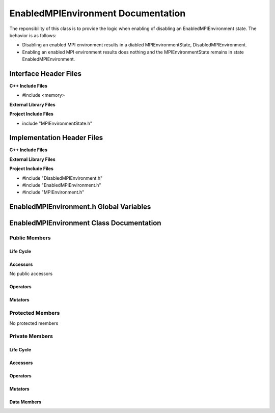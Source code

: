 .. _EnabledMPIEnvironment class target:

.. default-domain:: cpp

.. namespace:: COMMUNICATOR

###################################
EnabledMPIEnvironment Documentation
###################################

The reponsibility of this class is to provide the logic when enabling of
disabling an EnabledMPIEnvironment state. The behavior is as follows:

* Disabling an enabled MPI environment results in a diabled MPIEnvironmentState, 
  DisabledMPIEnvironment.

* Enabling an enabled MPI environment results does nothing and the MPIEnvironmentState 
  remains in state EnabledMPIEnvironment.

======================
Interface Header Files
======================

**C++ Include Files**

* #include <memory>

**External Library Files**

**Project Include Files**

* include "MPIEnvironmentState.h"

===========================
Implementation Header Files
===========================

**C++ Include Files**

**External Library Files**

**Project Include Files**

* #include "DisabledMPIEnvironment.h"
* #include "EnabledMPIEnvironment.h"
* #include "MPIEnvironment.h"

========================================
EnabledMPIEnvironment.h Global Variables
========================================

=========================================
EnabledMPIEnvironment Class Documentation
=========================================

.. class:: EnabledMPIEnvironment : public COMMUNICATOR::MPIEnvironmentState

--------------
Public Members
--------------

^^^^^^^^^^
Life Cycle
^^^^^^^^^^

.. function:: EnabledMPIEnvironment::EnabledMPIEnvironment()

   The default constructor.

.. function:: EnabledMPIEnvironment::EnabledMPIEnvironment( const EnabledMPIEnvironment &other )

    The copy constructor.

.. function:: EnabledMPIEnvironment::EnabledMPIEnvironment(EnabledMPIEnvironment && other) 

    The copy-move constructor.

.. function:: EnabledMPIEnvironment::~EnabledMPIEnvironment()

    The destructor.

^^^^^^^^^
Accessors
^^^^^^^^^

No public accessors

^^^^^^^^^
Operators
^^^^^^^^^

.. function:: EnabledMPIEnvironment& EnabledMPIEnvironment::operator=( EnabledMPIEnvironment const & other)

    The assignment operator.

.. function:: EnabledMPIEnvironment& EnabledMPIEnvironment::operator=( EnabledMPIEnvironment && other)

    The assignment-move operator.

^^^^^^^^
Mutators
^^^^^^^^

-----------------
Protected Members
-----------------

No protected members

.. Commented out. 
.. ^^^^^^^^^^
.. Life Cycle
.. ^^^^^^^^^^
..
.. ^^^^^^^^^
.. Accessors
.. ^^^^^^^^^
.. 
.. ^^^^^^^^^
.. Operators
.. ^^^^^^^^^
.. 
.. ^^^^^^^^^
.. Mutators
.. ^^^^^^^^^
.. 
.. ^^^^^^^^^^^^
.. Data Members
.. ^^^^^^^^^^^^

---------------
Private Members
---------------

^^^^^^^^^^
Life Cycle
^^^^^^^^^^

^^^^^^^^^
Accessors
^^^^^^^^^

^^^^^^^^^
Operators
^^^^^^^^^

^^^^^^^^^
Mutators
^^^^^^^^^

.. function:: void EnabledMPIEnvironment::disable_(MPIEnvironment* const mpi_environment) override

    Invokes the appropriate MPIEnvironment member functions to  disable the MPIEnvironment.

    :rtype: void

^^^^^^^^^^^^
Data Members
^^^^^^^^^^^^

